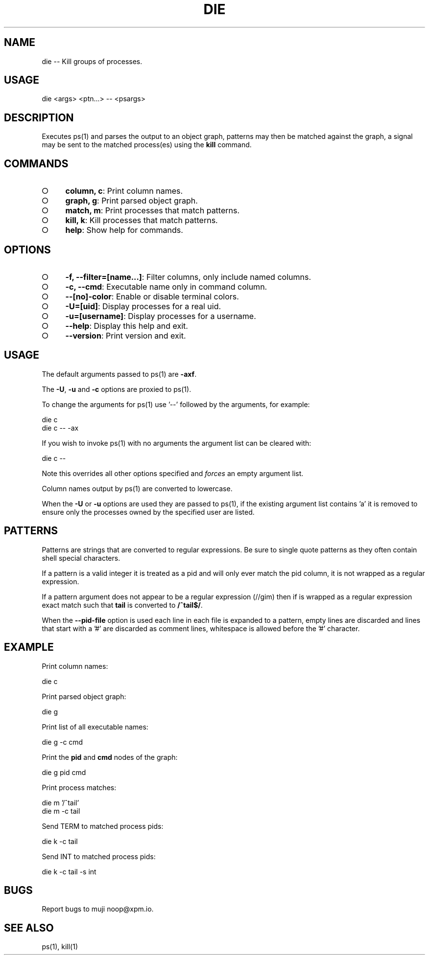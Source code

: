 .TH "DIE" "1" "October 2014" "die 0.1.27" "User Commands"
.SH "NAME"
die -- Kill groups of processes.
.SH "USAGE"

die <args> <ptn...> \-\- <psargs>
.SH "DESCRIPTION"
.PP
Executes ps(1) and parses the output to an object graph, patterns may then be matched against the graph, a signal may be sent to the matched process(es) using the \fBkill\fR command.
.SH "COMMANDS"
.BL
.IP "\[ci]" 4
\fBcolumn, c\fR: Print column names.
.IP "\[ci]" 4
\fBgraph, g\fR: Print parsed object graph.
.IP "\[ci]" 4
\fBmatch, m\fR: Print processes that match patterns.
.IP "\[ci]" 4
\fBkill, k\fR: Kill processes that match patterns.
.IP "\[ci]" 4
\fBhelp\fR: Show help for commands.
.EL
.SH "OPTIONS"
.BL
.IP "\[ci]" 4
\fB\-f, \-\-filter=[name...]\fR: Filter columns, only include named columns.
.IP "\[ci]" 4
\fB\-c, \-\-cmd\fR: Executable name only in command column. 
.IP "\[ci]" 4
\fB\-\-[no]\-color\fR: Enable or disable terminal colors.
.IP "\[ci]" 4
\fB\-U=[uid]\fR: Display processes for a real uid.
.IP "\[ci]" 4
\fB\-u=[username]\fR: Display processes for a username.
.IP "\[ci]" 4
\fB\-\-help\fR: Display this help and exit.
.IP "\[ci]" 4
\fB\-\-version\fR: Print version and exit.
.EL
.SH "USAGE"
.PP
The default arguments passed to ps(1) are \fB\-axf\fR.
.PP
The \fB\-U\fR, \fB\-u\fR and \fB\-c\fR options are proxied to ps(1).
.PP
To change the arguments for ps(1) use '\-\-' followed by the arguments, for example:

.SP
  die c
.br
  die c \-\- \-ax
.PP
If you wish to invoke ps(1) with no arguments the argument list can be cleared with:

  die c \-\-
.PP
Note this overrides all other options specified and \fIforces\fR an empty argument list.
.PP
Column names output by ps(1) are converted to lowercase.
.PP
When the \fB\-U\fR or \fB\-u\fR options are used they are passed to ps(1), if the existing argument list contains 'a' it is removed to ensure only the processes owned by the specified user are listed.
.SH "PATTERNS"
.PP
Patterns are strings that are converted to regular expressions. Be sure to single quote patterns as they often contain shell special characters.
.PP
If a pattern is a valid integer it is treated as a pid and will only ever match the pid column, it is not wrapped as a regular expression.
.PP
If a pattern argument does not appear to be a regular expression (//gim) then if is wrapped as a regular expression exact match such that \fBtail\fR is converted to \fB/^tail$/\fR.
.PP
When the \fB\-\-pid\-file\fR option is used each line in each file is expanded to a pattern, empty lines are discarded and lines that start with a '#' are discarded as comment lines, whitespace is allowed before the '#' character.
.SH "EXAMPLE"
.PP
Print column names:

  die c
.PP
Print parsed object graph:

  die g
.PP
Print list of all executable names:

  die g \-c cmd
.PP
Print the \fBpid\fR and \fBcmd\fR nodes of the graph:

  die g pid cmd
.PP
Print process matches:

.SP
  die m '/^tail'
.br
  die m \-c tail
.PP
Send TERM to matched process pids:

  die k \-c tail
.PP
Send INT to matched process pids:

  die k \-c tail \-s int
.SH "BUGS"
.PP
Report bugs to muji noop@xpm.io.
.SH "SEE ALSO"
.PP
ps(1), kill(1)
